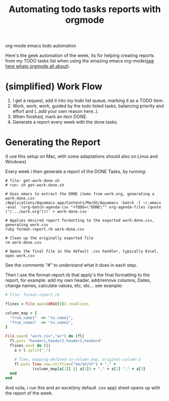 #+TITLE: Automating todo tasks reports with orgmode 
#+HTML: <category> org-mode emacs todo automation </category>

Here's the geek automation of the week, its for helping creating reports from my TODO tasks list when using the amazing emacs org-mode([[http://orgmode.org/][see here whats orgmode all about]]).

* (simplified) Work Flow

1. I get a request, add it into my todo list queue, marking it as a TODO item.
2. Work, work, work, guided by the todo listed tasks, balancing priority and effort and (..add your own reason here..).
3. When finished, mark an item DONE.
4. Generate a report every week with the done tasks.

* Generating the Report

(I use this setup on Mac, with some adaptations should also on Linux and Windows)

Every week i then generate a report of the DONE Tasks, by running:

#+BEGIN_EXAMPLE
# file: get-work-done.sh 
# run: sh get-work-done.sh

# Uses emacs to extract the DONE items from work.org, generating a work-done.csv
/Applications/Aquamacs.app/Contents/MacOS/Aquamacs -batch -l ~/.emacs -eval '(org-batch-agenda-csv "+TODO=\"DONE\"" org-agenda-files (quote ("/.../work.org")))' > work-done.csv

# Applies desired report formatting to the exported work-done.csv, generating work.csv
ruby format-report.rb work-done.csv

# Clean up the originally exported file
rm work-done.csv

# Opens the final file in the default .csv handler, typically Excel.
open work.csv
#+END_EXAMPLE

See the comments "#" to understand what it does in each step.

Then I use the format-report.rb that apply's the final formatting to the report, for example: add my own header, add/remove columns, Dates, change names, calculate values, etc, etc... see example:

#+BEGIN_SRC ruby
# file: format-report.rb

flines = File.open(ARGV[0]).readlines

column_map = { 
  "from_name1"  => "to_name1", 
  "from_name2"  => "to_name2",  
}

File.open( "work.csv","w+") do |fl|  
  fl.puts "header1,header2,header3,header4"
  flines.each do |l|
    a = l.split(",")

    # Time, mapping-defined-in-column_map, original-column-2
    fl.puts Time.now.strftime("%m/%d/%Y") + "," + 
            (column_map[a[1]] || a[1]) + "," + a[2] "," + a[3]
  end
end
#+END_SRC

And voila, i run this and an excel(my default .csv app) sheet opens up with the report of the week.
